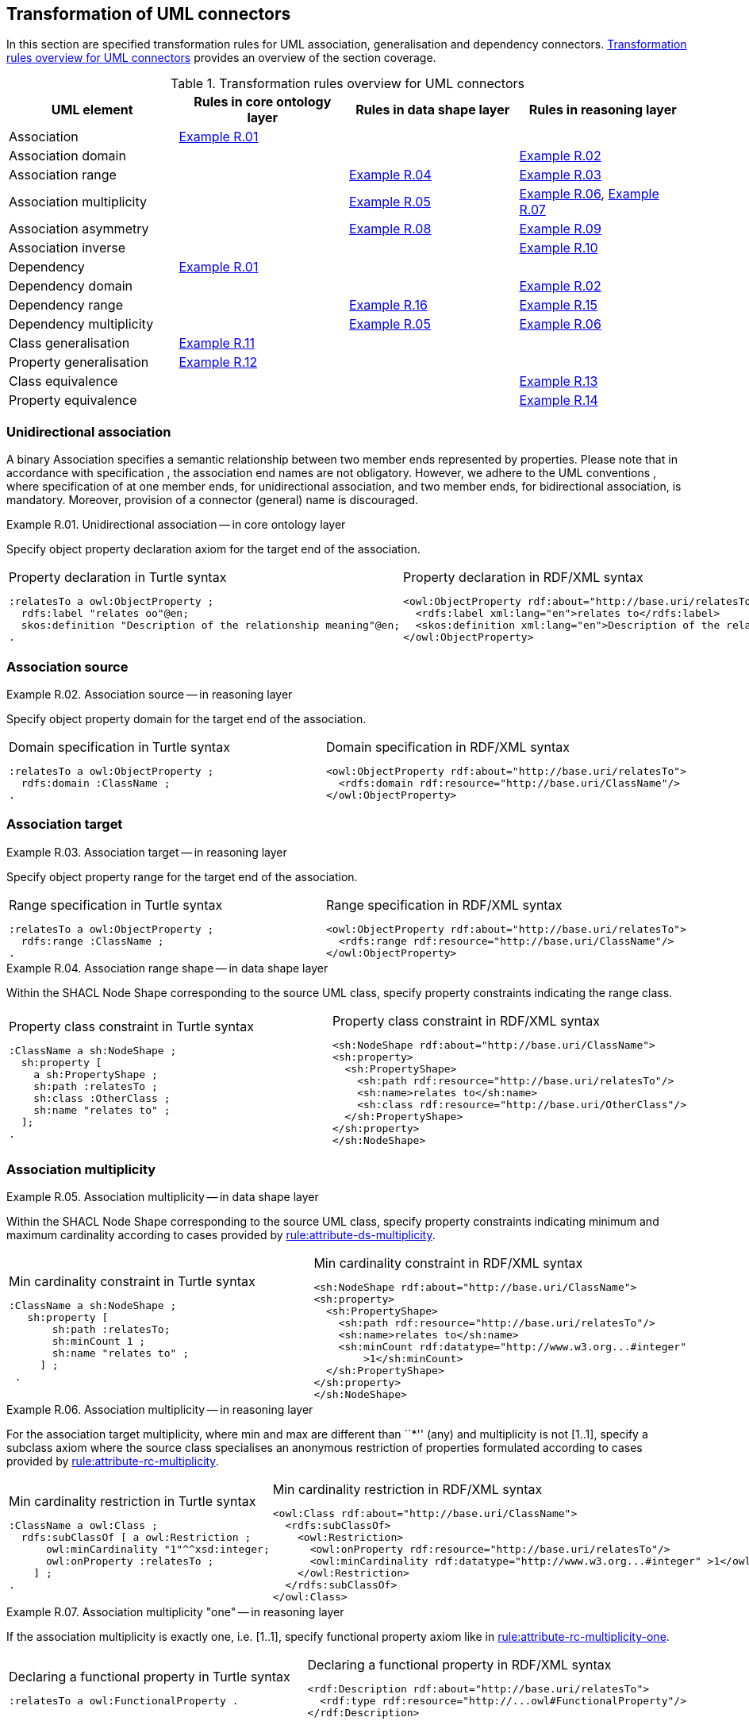 [[sec:tran-rules2]]
== Transformation of UML connectors

In this section are specified transformation rules for UML association, generalisation and dependency connectors. <<tab:connectors-overview>> provides an overview of the section coverage.

[[tab:connectors-overview]]
.Transformation rules overview for UML connectors
[cols="<,<,<,<",options="header",]
|===
|UML element |Rules in core ontology layer |Rules in data shape layer |Rules in reasoning layer
|Association |<<rule:association-uni-core>> | |
|Association domain | | |<<rule:association-uni-domain-rc>>
|Association range | |<<rule:association-uni-range-ds>> |<<rule:association-uni-range-rc>>
|Association multiplicity | |<<rule:association-uni-multiplicity-ds>> |<<rule:association-uni-multiplicity-rc>>, <<rule:association-uni-multiplicity-one-rc>>
|Association asymmetry | |<<rule:association-uni-asymetry-ds>> |<<rule:association-uni-asymetry-rc>>
|Association inverse | | |<<rule:association-bi-inverse-rc>>
|Dependency |<<rule:association-uni-core>> | |
|Dependency domain | | |<<rule:association-uni-domain-rc>>
|Dependency range | |<<rule:dependency-uni-range-ds>> |<<rule:dependency-uni-range-rc>>
|Dependency multiplicity | |<<rule:association-uni-multiplicity-ds>> |<<rule:association-uni-multiplicity-rc>>
|Class generalisation |<<rule:generalisation-class-core>> | |
|Property generalisation |<<rule:generalisation-property-core>> | |
|Class equivalence | | |<<rule:equivalent-classes-rc>>
|Property equivalence | | |<<rule:equivalent-properties-rc>>
|===

[[sec:association-uni]]
=== Unidirectional association

A binary Association specifies a semantic relationship between two member ends represented by properties. Please note that in accordance with specification , the association end names are not obligatory. However, we adhere to the UML conventions , where specification of at one member ends, for unidirectional association, and two member ends, for bidirectional association, is mandatory. Moreover, provision of a connector (general) name is discouraged.

[#rule:association-uni-core,source,XML,caption='',title='{example-caption} {counter:rule-cnt:R.01}. Unidirectional association -- in core ontology layer',reftext='{example-caption} {rule-cnt}']
====
Specify object property declaration axiom for the target end of the association.
====

[cols="a,a", options="noheader"]
|===
|
.Property declaration in Turtle syntax
[source,Turtle]
----
:relatesTo a owl:ObjectProperty ;
  rdfs:label "relates oo"@en;
  skos:definition "Description of the relationship meaning"@en;
.
----
|
.Property declaration in RDF/XML syntax
[source,XML]
----
<owl:ObjectProperty rdf:about="http://base.uri/relatesTo">
  <rdfs:label xml:lang="en">relates to</rdfs:label>
  <skos:definition xml:lang="en">Description of the relationship meaning</skos:definition>
</owl:ObjectProperty>
----
|===

=== Association source


[#rule:association-uni-domain-rc,source,XML,caption='',title='{example-caption} {counter:rule-cnt:2.1}. Association source -- in reasoning layer',reftext='{example-caption} {rule-cnt}']
====
Specify object property domain for the target end of the association.
====

[cols="a,a", options="noheader"]
|===
|
.Domain specification in Turtle syntax
[source,Turtle]
----
:relatesTo a owl:ObjectProperty ;
  rdfs:domain :ClassName ;
.
----
|
.Domain specification in RDF/XML syntax
[source,XML]
----
<owl:ObjectProperty rdf:about="http://base.uri/relatesTo">
  <rdfs:domain rdf:resource="http://base.uri/ClassName"/>
</owl:ObjectProperty>
----
|===

=== Association target


[#rule:association-uni-range-rc,source,XML,caption='',title='{example-caption} {counter:rule-cnt:2.1}. Association target -- in reasoning layer',reftext='{example-caption} {rule-cnt}']
====
Specify object property range for the target end of the association.
====

[cols="a,a", options="noheader"]
|===
|
.Range specification in Turtle syntax
[source,Turtle]
----
:relatesTo a owl:ObjectProperty ;
  rdfs:range :ClassName ;
.
----
|
.Range specification in RDF/XML syntax
[source,XML]
----
<owl:ObjectProperty rdf:about="http://base.uri/relatesTo">
  <rdfs:range rdf:resource="http://base.uri/ClassName"/>
</owl:ObjectProperty>
----
|===


[#rule:association-uni-range-ds,source,XML,caption='',title='{example-caption} {counter:rule-cnt:2.1}. Association range shape -- in data shape layer',reftext='{example-caption} {rule-cnt}']
====
Within the SHACL Node Shape corresponding to the source UML class, specify property constraints indicating the range class.
====

[cols="a,a", options="noheader"]
|===
|
.Property class constraint in Turtle syntax
[source,Turtle]
----
:ClassName a sh:NodeShape ;
  sh:property [
    a sh:PropertyShape ;
    sh:path :relatesTo ;
    sh:class :OtherClass ;
    sh:name "relates to" ;
  ];
.
----
|
.Property class constraint in RDF/XML syntax
[source,XML]
----
<sh:NodeShape rdf:about="http://base.uri/ClassName">
<sh:property>
  <sh:PropertyShape>
    <sh:path rdf:resource="http://base.uri/relatesTo"/>
    <sh:name>relates to</sh:name>
    <sh:class rdf:resource="http://base.uri/OtherClass"/>
  </sh:PropertyShape>
</sh:property>
</sh:NodeShape>
----
|===

=== Association multiplicity


[#rule:association-uni-multiplicity-ds,source,XML,caption='',title='{example-caption} {counter:rule-cnt:2.1}. Association multiplicity -- in data shape layer',reftext='{example-caption} {rule-cnt}']
====
Within the SHACL Node Shape corresponding to the source UML class, specify property constraints indicating minimum and maximum cardinality according to cases provided by xref:transformation/transf-rules1.adoc#rule:attribute-ds-multiplicity[rule:attribute-ds-multiplicity].
====

[cols="a,a", options="noheader"]
|===
|
.Min cardinality constraint in Turtle syntax
[source,Turtle]
----
:ClassName a sh:NodeShape ;
   sh:property [
       sh:path :relatesTo;
       sh:minCount 1 ;
       sh:name "relates to" ;
     ] ;
 .
----
|
.Min cardinality constraint in RDF/XML syntax
[source,XML]
----
<sh:NodeShape rdf:about="http://base.uri/ClassName">
<sh:property>
  <sh:PropertyShape>
    <sh:path rdf:resource="http://base.uri/relatesTo"/>
    <sh:name>relates to</sh:name>
    <sh:minCount rdf:datatype="http://www.w3.org...#integer"
        >1</sh:minCount>
  </sh:PropertyShape>
</sh:property>
</sh:NodeShape>
----
|===

[#rule:association-uni-multiplicity-rc,source,XML,caption='',title='{example-caption} {counter:rule-cnt:2.1}. Association multiplicity -- in reasoning layer',reftext='{example-caption} {rule-cnt}']
====
For the association target multiplicity, where min and max are different than ``*'' (any) and multiplicity is not [1..1], specify a subclass axiom where the source class specialises an anonymous restriction of properties formulated according to cases provided by xref:transformation/transf-rules1.adoc#rule:attribute-rc-multiplicity[rule:attribute-rc-multiplicity].
====

[cols="a,a", options="noheader"]
|===
|
.Min cardinality restriction in Turtle syntax
[source,Turtle]
----
:ClassName a owl:Class ;
  rdfs:subClassOf [ a owl:Restriction ;
      owl:minCardinality "1"^^xsd:integer;
      owl:onProperty :relatesTo ;
    ] ;
.
----
|
.Min cardinality restriction in RDF/XML syntax
[source,XML]
----
<owl:Class rdf:about="http://base.uri/ClassName">
  <rdfs:subClassOf>
    <owl:Restriction>
      <owl:onProperty rdf:resource="http://base.uri/relatesTo"/>
      <owl:minCardinality rdf:datatype="http://www.w3.org...#integer" >1</owl:cardinality>
    </owl:Restriction>
  </rdfs:subClassOf>
</owl:Class>
----
|===

[#rule:association-uni-multiplicity-one-rc,source,XML,caption='',title='{example-caption} {counter:rule-cnt:2.1}. Association multiplicity "one" -- in reasoning layer',reftext='{example-caption} {rule-cnt}']
====
If the association multiplicity is exactly one, i.e. [1..1], specify functional property axiom like in xref:transformation/transf-rules1.adoc#rule:attribute-rc-multiplicity-one[rule:attribute-rc-multiplicity-one].
====

[cols="a,a", options="noheader"]
|===
|
.Declaring a functional property in Turtle syntax
[source,Turtle]
----
:relatesTo a owl:FunctionalProperty .
----
|
.Declaring a functional property in RDF/XML syntax
[source,XML]
----
<rdf:Description rdf:about="http://base.uri/relatesTo">
  <rdf:type rdf:resource="http://...owl#FunctionalProperty"/>
</rdf:Description>
----
|===

[[sec:association-self]]
=== Recursive association

In case of recursive associations, that are from one class to itself, the transformation rules must be applied as in the case of regular unidirectional association, which are from <<rule:association-uni-core>> to <<rule:association-uni-multiplicity-one-rc>>. In addition the association must be marked as asymmetric expressed in <<rule:association-uni-asymetry-rc>>.

[#rule:association-uni-asymetry-ds,source,XML,caption='',title='{example-caption} {counter:rule-cnt:2.1}. Association asymmetry -- in data shape layer',reftext='{example-caption} {rule-cnt}']
====
Within the SHACL Node Shape corresponding to the UML class, specify SPARQL constraint selecting instances connected by the object property in a reciprocal manner.
====

[cols="a,a", options="noheader"]
|===
|
.Declaring an asymmetric property in Turtle syntax
[source,Turtle]
----
:ClassName a sh:NodeShape ;
   sh:sparql [
     sh:select """
        SELECT ?this ?that
        WHERE {
        ?this :relatesTo ?that .
        ?that :relatesTo this .
        }""" ; ] ;
 .
----
|
.Declaring an asymmetric property in RDF/XML syntax
[source,XML]
----
<sh:NodeShape rdf:about="http://base.uri/ClassName">
  <sh:sparql rdf:parseType="Resource">
    <sh:select>
      SELECT ?this ?that
      WHERE {
      ?this :relatesTo ?that .
      ?that :relatesTo ?this .}
    </sh:select>
  </sh:sparql>
</sh:NodeShape>
----
|===

[#rule:association-uni-asymetry-rc,source,XML,caption='',title='{example-caption} {counter:rule-cnt:2.1}. Association asymmetry -- in reasoning layer',reftext='{example-caption} {rule-cnt}']
====
Specify the asymmetry object property axiom for each end of a recursive association.
====

[cols="a,a", options="noheader"]
|===
|
//TODO: Check if it's OK to use the same caption as for the previous rule
.Declaring an asymmetric property in Turtle syntax
[source,Turtle]
----
:relatesTo a owl:AsymmetricProperty .
----
|
//TODO: Check if it's OK to use the same caption as for the previous rule
.Declaring an asymmetric property in RDF/XML syntax
[source,XML]
----
<rdf:Description rdf:about="http://base.uri/relatesTo">
  <rdf:type rdf:resource="http://...owl#AsymmetricProperty"/>
</rdf:Description>
----
|===

[[sec:association-bi]]
=== Bidirectional association

The bidirectional associations should be treated, both on source and target ends, like two unidirectional associations. The transformation rules from <<rule:association-uni-core>> to <<rule:association-uni-multiplicity-one-rc>> must be applied to both ends. In addition, these rule the inverse relation axiom must be specified.

[#rule:association-bi-inverse-rc,source,XML,caption='',title='{example-caption} {counter:rule-cnt:2.1}. Association inverse -- in reasoning layer',reftext='{example-caption} {rule-cnt}']
====
Specify inverse object property between the source and target ends of the association.
====

[cols="a,a", options="noheader"]
|===
|
.Declaring an inverse property in Turtle syntax
[source,Turtle]
----
:relatesTo owl:inverseOf :isRelatedTo .
----
|
.Declaring an inverse property in RDF/XML syntax
[source,XML]
----
<owl:ObjectProperty rdf:about="http://base.uri/relatesTo">
  <owl:inverseOf rdf:resource="http://base.uri/isRelatedTo"/>
</owl:ObjectProperty>
----
|===

[[sec:dependecy]]
=== Unidirectional dependency

The UML dependency connectors should be transformed by the rules specified for UML association connectors.

[[sec:generalisation]]
=== Class generalisation

Generalisation defines specialization relationship between Classifiers. In case of UML classes it relates a more specific Class to a more general Class.

UML generalisation set groups generalizations; incomplete and disjoint constraints indicate that the set is not complete and its specific Classes have no common instances. The UML conventions specify that all sibling classes are by default disjoint, therefore even if no generalisation set is provided it is assumed to be implicit.

[#rule:generalisation-class-core,source,XML,caption='',title='{example-caption} {counter:rule-cnt:2.1}. Class generalisation -- in core ontology layer',reftext='{example-caption} {rule-cnt}']
====
Specify subclass axiom for the generalisation between UML classes. Sibling classes must be disjoint with one another.
====

[cols="a,a", options="noheader"]
|===
|
.Subclass declaration in Turtle syntax
[source,Turtle]
----
:ClassName rdfs:subClassOf :SuperClass.
:OtherClass rdfs:subClassOf :SuperClass;
   owl:disjointWith :ClassName ;
.
----
|
.Subclass declaration in RDF/XML syntax
[source,XML]
----
<owl:Class rdf:about="http://base.uri/ClassName">
  <rdfs:subClassOf rdf:resource="http://base.uri/SuperClass"/>
</owl:Class>
<owl:Class rdf:about="http://base.uri/OtherClass">
  <rdfs:subClassOf rdf:resource="http://base.uri/SuperClass"/>
  <owl:disjointWith rdf:resource="http://base.uri/ClassName"/>
</owl:Class>
----
|===

=== Property generalisation

Generalization defines specialization relationship between Classifiers. In case of the UML associations it relates a more specific Association to more general Association.

[#rule:generalisation-property-core,source,XML,caption='',title='{example-caption} {counter:rule-cnt:2.1}. Property generalisation -- in core ontology layer',reftext='{example-caption} {rule-cnt}']
====
Specify sub-property axiom for the generalisation between UML associations and dependencies.
====

[cols="a,a", options="noheader"]
|===
|
.Property specialisation in Turtle syntax
[source,Turtle]
----
:hasSister rdfs:subPropertyOf :relatesTo .
:isSisterOf rdfs:subPropertyOf :isRelatedTo .
----
|
.Property specialisation in RDF/XML syntax
[source,XML]
----
<owl:ObjectProperty rdf:about="http://base.uri/hasSister">
  <rdfs:subPropertyOf rdf:resource="http://base.uri/relatesTo"/>
</owl:ObjectProperty>
<owl:ObjectProperty rdf:about="http://base.uri/isSisterOf">
  <rdfs:subPropertyOf rdf:resource="http://base.uri/isRelatedTo"/>
</owl:ObjectProperty>
----
|===

=== Class equivalence

[#rule:equivalent-classes-rc,source,XML,caption='',title='{example-caption} {counter:rule-cnt:2.1}. Equivalent classes -- in reasoning layer',reftext='{example-caption} {rule-cnt}']
====
Specify equivalent class axiom for the generalisation with `\<<equivalent>>` or `\<<complete>>` stereotype between UML classes.
====

[cols="a,a", options="noheader"]
|===
|
.Class equivalence in Turtle syntax
[source,Turtle]
----
:ClassName owl:equivalentClass :SuperClass.
----
|
.Class equivalence in RDF/XML syntax
[source,XML]
----
<owl:Class rdf:about="http://base.uri/ClassName">
  <owl:equivalentClass rdf:resource="http://base.uri/SuperClass"/>
</owl:Class>
----
|===

=== Property equivalence

[#rule:equivalent-properties-rc,source,XML,caption='',title='{example-caption} {counter:rule-cnt:2.1}. Equivalent properties -- in reasoning layer',reftext='{example-caption} {rule-cnt}']
====
Specify equivalent property axiom for the generalisation with `\<<equivalent>>` or `\<<complete>>` stereotype between UML properties.
====

[cols="a,a", options="noheader"]
|===
|
.Property equivalence in Turtle syntax
[source,Turtle]
----
:hasSister owl:equivalentProperty :relatesTo .
:isSisterOf owl:equivalentProperty :isRelatedTo .
----
|
.Property equivalence in RDF/XML syntax
[source,XML]
----
<owl:ObjectProperty rdf:about="http://base.uri/hasSister">
  <owl:equivalentProperty rdf:resource="http://base.uri/relatesTo"/>
</owl:ObjectProperty>
<owl:ObjectProperty rdf:about="http://base.uri/isSisterOf">
  <owl:equivalentProperty rdf:resource="http://base.uri/isRelatedTo"/>
</owl:ObjectProperty>
----
|===



[[sec:tran-rules5]]
== Additional rules

In this section are specified new transformation rules that were implemented after the UML model refactoring.

[#rule:dependency-uni-range-rc,source,XML,caption='',title='{example-caption} {counter:rule-cnt:2.1}. Dependency target -- in reasoning layer',reftext='{example-caption} {rule-cnt}']
====
Specify object property range for the target end of the dependency.
====

[cols="a,a", options="noheader"]
|===
|
//TODO: Check if it's OK to use the same caption as for the previous rule
.Range specification in Turtle syntax
[source,Turtle]
----
:relatesTo a owl:ObjectProperty ;
	rdfs:range skos:Concept ;
	.

----
|
//TODO: Check if it's OK to use the same caption as for the previous rule
.Range specification in RDF/XML syntax
[source,XML]
----
<owl:ObjectProperty rdf:about="http://base.uri/relatesTo">
	<rdfs:range rdf:resource="skos:Concept"/>
	</owl:ObjectProperty>

----
|===

[#rule:dependency-uni-range-ds,source,XML,caption='',title='{example-caption} {counter:rule-cnt:2.1}. Dependency range shape -- in data shape layer',reftext='{example-caption} {rule-cnt}']
====
Within the SHACL Node Shape corresponding to the source UML class, specify property constraints indicating the range class.
====
[cols="a,a", options="noheader"]
|===
|
//TODO: Check if it's OK to use the same caption as for the previous rule
.Property class constraint in Turtle syntax
[source,Turtle]
----
:relatesTo a sh:NodeShape ;
	sh:property [
	a sh:PropertyShape ;
	sh:path skos:inScheme ;
	sh:hasValue :OtherClass ;
	];
	.

----
|
//TODO: Check if it's OK to use the same caption as for the previous rule
.Property class constraint in RDF/XML syntax
[source,XML]
----
<sh:NodeShape rdf:about="http://base.uri/relatesTo">
	<sh:property>
	<sh:PropertyShape>
	<sh:path rdf:resource="skos:inScheme"/>
	<sh:hasValue rdf:resource="http://base.uri/OtherClass"/>
	</sh:PropertyShape>
	</sh:property>
	</sh:NodeShape>

----
|===